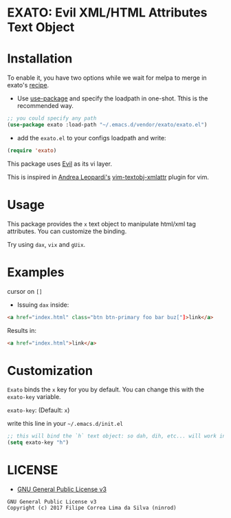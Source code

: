 * EXATO: Evil XML/HTML Attributes Text Object

[[https://travis-ci.org/ninrod/exato][https://travis-ci.org/ninrod/exato.png]]
# [[https://melpa.org/#/exato][https://melpa.org/packages/exato.svg]]

[[https://www.w3schools.in/wp-content/uploads/2014/07/HTML-attribute.jpg][https://www.w3schools.in/wp-content/uploads/2014/07/HTML-attribute.jpg]]

* Installation

To enable it, you have two options while we wait for melpa to merge in exato's [[https://github.com/melpa/melpa/pull/5122][recipe]].

- Use [[https://github.com/jwiegley/use-package][use-package]] and specify the loadpath in one-shot. Tthis is the recommended way.

#+BEGIN_SRC emacs-lisp
;; you could specify any path
(use-package exato :load-path "~/.emacs.d/vendor/exato/exato.el")
#+END_SRC

- add the =exato.el= to your configs loadpath and write:
#+BEGIN_SRC emacs-lisp
(require 'exato)
#+END_SRC

This package uses [[https://github.com/emacs-evil/evil][Evil]] as its vi layer.

This is inspired in [[https://github.com/whatyouhide][Andrea Leopardi's]] [[https://github.com/whatyouhide/vim-textobj-xmlattr][vim-textobj-xmlattr]] plugin for vim.

* Usage

This package provides the =x= text object to manipulate html/xml tag attributes.
You can customize the binding.

Try using =dax=, =vix= and =gUix=.

* Examples

cursor on =[]=

- Issuing =dax= inside:

#+BEGIN_SRC html
<a href="index.html" class="btn btn-primary foo bar buz["]>link</a>
#+END_SRC

Results in:

#+BEGIN_SRC html
<a href="index.html">link</a>
#+END_SRC

* Customization

=Exato= binds the =x= key for you by default. You can change this with the =exato-key= variable.

=exato-key=: (Default: =x=)

write this line in your =~/.emacs.d/init.el=

#+BEGIN_SRC emacs-lisp
;; this will bind the `h` text object: so dah, dih, etc... will work instead of dax, dix...
(setq exato-key "h")
#+END_SRC

* LICENSE

- [[https://www.gnu.org/licenses/gpl-3.0.en.html][GNU General Public License v3]]
#+BEGIN_SRC text
GNU General Public License v3
Copyright (c) 2017 Filipe Correa Lima da Silva (ninrod)
#+END_SRC

